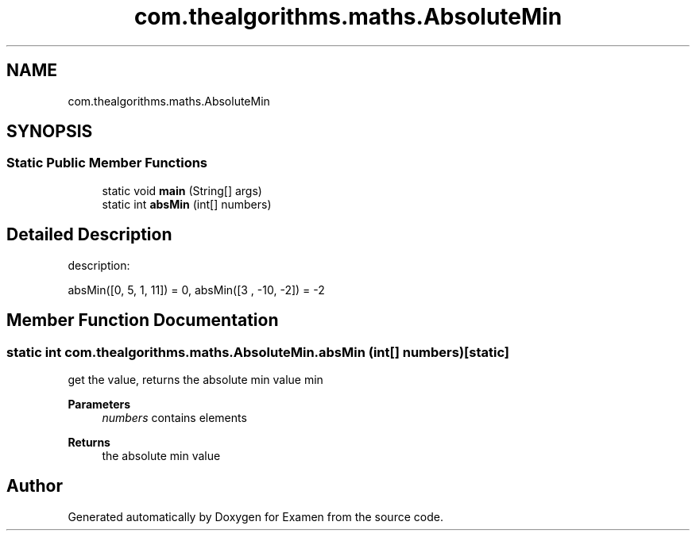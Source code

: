 .TH "com.thealgorithms.maths.AbsoluteMin" 3 "Fri Jan 28 2022" "Examen" \" -*- nroff -*-
.ad l
.nh
.SH NAME
com.thealgorithms.maths.AbsoluteMin
.SH SYNOPSIS
.br
.PP
.SS "Static Public Member Functions"

.in +1c
.ti -1c
.RI "static void \fBmain\fP (String[] args)"
.br
.ti -1c
.RI "static int \fBabsMin\fP (int[] numbers)"
.br
.in -1c
.SH "Detailed Description"
.PP 
description:
.PP
absMin([0, 5, 1, 11]) = 0, absMin([3 , -10, -2]) = -2 
.SH "Member Function Documentation"
.PP 
.SS "static int com\&.thealgorithms\&.maths\&.AbsoluteMin\&.absMin (int[] numbers)\fC [static]\fP"
get the value, returns the absolute min value min
.PP
\fBParameters\fP
.RS 4
\fInumbers\fP contains elements 
.RE
.PP
\fBReturns\fP
.RS 4
the absolute min value 
.RE
.PP


.SH "Author"
.PP 
Generated automatically by Doxygen for Examen from the source code\&.
